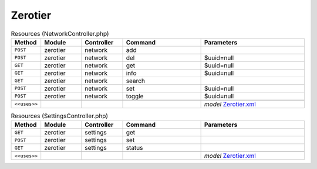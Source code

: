 Zerotier
~~~~~~~~

.. csv-table:: Resources (NetworkController.php)
   :header: "Method", "Module", "Controller", "Command", "Parameters"
   :widths: 4, 15, 15, 30, 40

    "``POST``","zerotier","network","add",""
    "``POST``","zerotier","network","del","$uuid=null"
    "``GET``","zerotier","network","get","$uuid=null"
    "``GET``","zerotier","network","info","$uuid=null"
    "``GET``","zerotier","network","search",""
    "``POST``","zerotier","network","set","$uuid=null"
    "``POST``","zerotier","network","toggle","$uuid=null"

    "``<<uses>>``", "", "", "", "*model* `Zerotier.xml <https://github.com/opnsense/plugins/blob/master/net/zerotier/src/opnsense/mvc/app/models/OPNsense/Zerotier/Zerotier.xml>`__"

.. csv-table:: Resources (SettingsController.php)
   :header: "Method", "Module", "Controller", "Command", "Parameters"
   :widths: 4, 15, 15, 30, 40

    "``GET``","zerotier","settings","get",""
    "``POST``","zerotier","settings","set",""
    "``GET``","zerotier","settings","status",""

    "``<<uses>>``", "", "", "", "*model* `Zerotier.xml <https://github.com/opnsense/plugins/blob/master/net/zerotier/src/opnsense/mvc/app/models/OPNsense/Zerotier/Zerotier.xml>`__"
